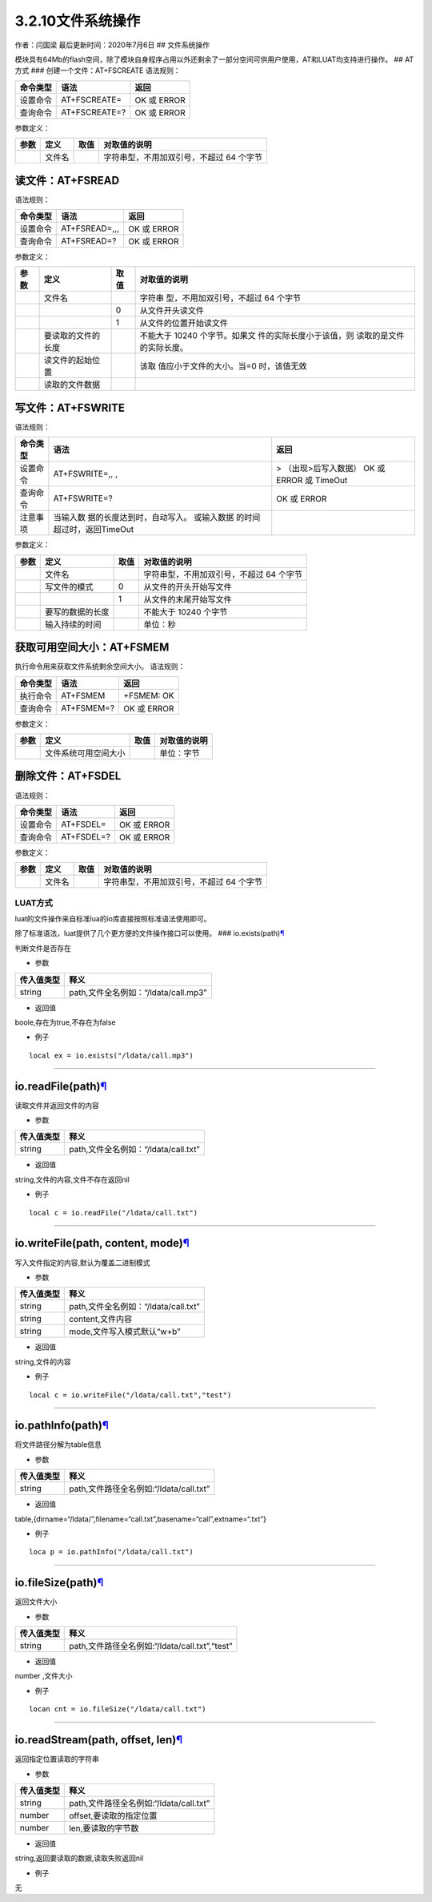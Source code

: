3.2.10文件系统操作
==================

作者：闫国梁 最后更新时间：2020年7月6日 ## 文件系统操作

模块具有64Mb的flash空间，除了模块自身程序占用以外还剩余了一部分空间可供用户使用，AT和LUAT均支持进行操作。
## AT方式 ### 创建一个文件：AT+FSCREATE 语法规则：

======== ============= ===========
命令类型 语法          返回
======== ============= ===========
设置命令 AT+FSCREATE=  OK 或 ERROR
查询命令 AT+FSCREATE=? OK 或 ERROR
======== ============= ===========

参数定义：

==== ====== ==== ========================================
参数 定义   取值 对取值的说明
==== ====== ==== ========================================
\    文件名      字符串型，不用加双引号，不超过 64 个字节
==== ====== ==== ========================================

读文件：AT+FSREAD
~~~~~~~~~~~~~~~~~

语法规则：

======== ============= ===========
命令类型 语法          返回
======== ============= ===========
设置命令 AT+FSREAD=,,, OK 或 ERROR
查询命令 AT+FSREAD=?   OK 或 ERROR
======== ============= ===========

参数定义：

+------+--------------------+------+--------------------------+
| 参数 | 定义               | 取值 | 对取值的说明             |
+======+====================+======+==========================+
|      | 文件名             |      | 字符串                   |
|      |                    |      | 型，不用加双引号，不超过 |
|      |                    |      | 64 个字节                |
+------+--------------------+------+--------------------------+
|      |                    | 0    | 从文件开头读文件         |
+------+--------------------+------+--------------------------+
|      |                    | 1    | 从文件的位置开始读文件   |
+------+--------------------+------+--------------------------+
|      | 要读取的文件的长度 |      | 不能大于 10240           |
|      |                    |      | 个字节。如果文           |
|      |                    |      | 件的实际长度小于该值，则 |
|      |                    |      | 读取的是文件的实际长度。 |
+------+--------------------+------+--------------------------+
|      | 读文件的起始位置   |      | 该取                     |
|      |                    |      | 值应小于文件的大小。当=0 |
|      |                    |      | 时，该值无效             |
+------+--------------------+------+--------------------------+
|      | 读取的文件数据     |      |                          |
+------+--------------------+------+--------------------------+

写文件：AT+FSWRITE
~~~~~~~~~~~~~~~~~~

语法规则：

+----------+----------------------------+----------------------------+
| 命令类型 | 语法                       | 返回                       |
+==========+============================+============================+
| 设置命令 | AT+FSWRITE=,, ,            | > （出现>后写入数据） OK   |
|          |                            | 或 ERROR 或 TimeOut        |
+----------+----------------------------+----------------------------+
| 查询命令 | AT+FSWRITE=?               | OK 或 ERROR                |
+----------+----------------------------+----------------------------+
| 注意事项 | 当输入数                   |                            |
|          | 据的长度达到时，自动写入。 |                            |
|          | 或输入数据                 |                            |
|          | 的时间超过时，返回TimeOut  |                            |
+----------+----------------------------+----------------------------+

参数定义：

==== ================ ==== ========================================
参数 定义             取值 对取值的说明
==== ================ ==== ========================================
\    文件名                字符串型，不用加双引号，不超过 64 个字节
\    写文件的模式     0    从文件的开头开始写文件
\                     1    从文件的末尾开始写文件
\    要写的数据的长度      不能大于 10240 个字节
\    输入持续的时间        单位：秒
==== ================ ==== ========================================

获取可用空间大小：AT+FSMEM
~~~~~~~~~~~~~~~~~~~~~~~~~~

执行命令用来获取文件系统剩余空间大小。 语法规则：

======== ========== ===========
命令类型 语法       返回
======== ========== ===========
执行命令 AT+FSMEM   +FSMEM: OK
查询命令 AT+FSMEM=? OK 或 ERROR
======== ========== ===========

参数定义：

==== ==================== ==== ============
参数 定义                 取值 对取值的说明
==== ==================== ==== ============
\    文件系统可用空间大小      单位：字节
==== ==================== ==== ============

删除文件：AT+FSDEL
~~~~~~~~~~~~~~~~~~

语法规则：

======== ========== ===========
命令类型 语法       返回
======== ========== ===========
设置命令 AT+FSDEL=  OK 或 ERROR
查询命令 AT+FSDEL=? OK 或 ERROR
======== ========== ===========

参数定义：

==== ====== ==== ========================================
参数 定义   取值 对取值的说明
==== ====== ==== ========================================
\    文件名      字符串型，不用加双引号，不超过 64 个字节
==== ====== ==== ========================================

LUAT方式
--------

luat的文件操作来自标准lua的io库直接按照标准语法使用即可。

除了标准语法，luat提供了几个更方便的文件操作接口可以使用。 ###
io.exists(path)\ `¶ <https://wiki.openluat.com/doc/luatApi/#ioexistspath>`__

判断文件是否存在

-  参数

========== ====================================
传入值类型 释义
========== ====================================
string     path,文件全名例如：“/ldata/call.mp3”
========== ====================================

-  返回值

boole,存在为true,不存在为false

-  例子

::

   local ex = io.exists("/ldata/call.mp3")

--------------

io.readFile(path)\ `¶ <https://wiki.openluat.com/doc/luatApi/#ioreadfilepath>`__
~~~~~~~~~~~~~~~~~~~~~~~~~~~~~~~~~~~~~~~~~~~~~~~~~~~~~~~~~~~~~~~~~~~~~~~~~~~~~~~~

读取文件并返回文件的内容

-  参数

========== ====================================
传入值类型 释义
========== ====================================
string     path,文件全名例如：“/ldata/call.txt”
========== ====================================

-  返回值

string,文件的内容,文件不存在返回nil

-  例子

::

   local c = io.readFile("/ldata/call.txt")

--------------

io.writeFile(path, content, mode)\ `¶ <https://wiki.openluat.com/doc/luatApi/#iowritefilepath-content-mode>`__
~~~~~~~~~~~~~~~~~~~~~~~~~~~~~~~~~~~~~~~~~~~~~~~~~~~~~~~~~~~~~~~~~~~~~~~~~~~~~~~~~~~~~~~~~~~~~~~~~~~~~~~~~~~~~~

写入文件指定的内容,默认为覆盖二进制模式

-  参数

========== ====================================
传入值类型 释义
========== ====================================
string     path,文件全名例如：“/ldata/call.txt”
string     content,文件内容
string     mode,文件写入模式默认“w+b”
========== ====================================

-  返回值

string,文件的内容

-  例子

::

   local c = io.writeFile("/ldata/call.txt","test")

--------------

io.pathInfo(path)\ `¶ <https://wiki.openluat.com/doc/luatApi/#iopathinfopath>`__
~~~~~~~~~~~~~~~~~~~~~~~~~~~~~~~~~~~~~~~~~~~~~~~~~~~~~~~~~~~~~~~~~~~~~~~~~~~~~~~~

将文件路径分解为table信息

-  参数

========== =======================================
传入值类型 释义
========== =======================================
string     path,文件路径全名例如:“/ldata/call.txt”
========== =======================================

-  返回值

table,{dirname=“/ldata/”,filename=“call.txt”,basename=“call”,extname=“.txt”}

-  例子

::

   loca p = io.pathInfo("/ldata/call.txt")

--------------

io.fileSize(path)\ `¶ <https://wiki.openluat.com/doc/luatApi/#iofilesizepath>`__
~~~~~~~~~~~~~~~~~~~~~~~~~~~~~~~~~~~~~~~~~~~~~~~~~~~~~~~~~~~~~~~~~~~~~~~~~~~~~~~~

返回文件大小

-  参数

========== ==============================================
传入值类型 释义
========== ==============================================
string     path,文件路径全名例如:“/ldata/call.txt”,“test”
========== ==============================================

-  返回值

number ,文件大小

-  例子

::

   locan cnt = io.fileSize("/ldata/call.txt")

--------------

io.readStream(path, offset, len)\ `¶ <https://wiki.openluat.com/doc/luatApi/#ioreadstreampath-offset-len>`__
~~~~~~~~~~~~~~~~~~~~~~~~~~~~~~~~~~~~~~~~~~~~~~~~~~~~~~~~~~~~~~~~~~~~~~~~~~~~~~~~~~~~~~~~~~~~~~~~~~~~~~~~~~~~

返回指定位置读取的字符串

-  参数

========== =======================================
传入值类型 释义
========== =======================================
string     path,文件路径全名例如:“/ldata/call.txt”
number     offset,要读取的指定位置
number     len,要读取的字节数
========== =======================================

-  返回值

string,返回要读取的数据,读取失败返回nil

-  例子

无
